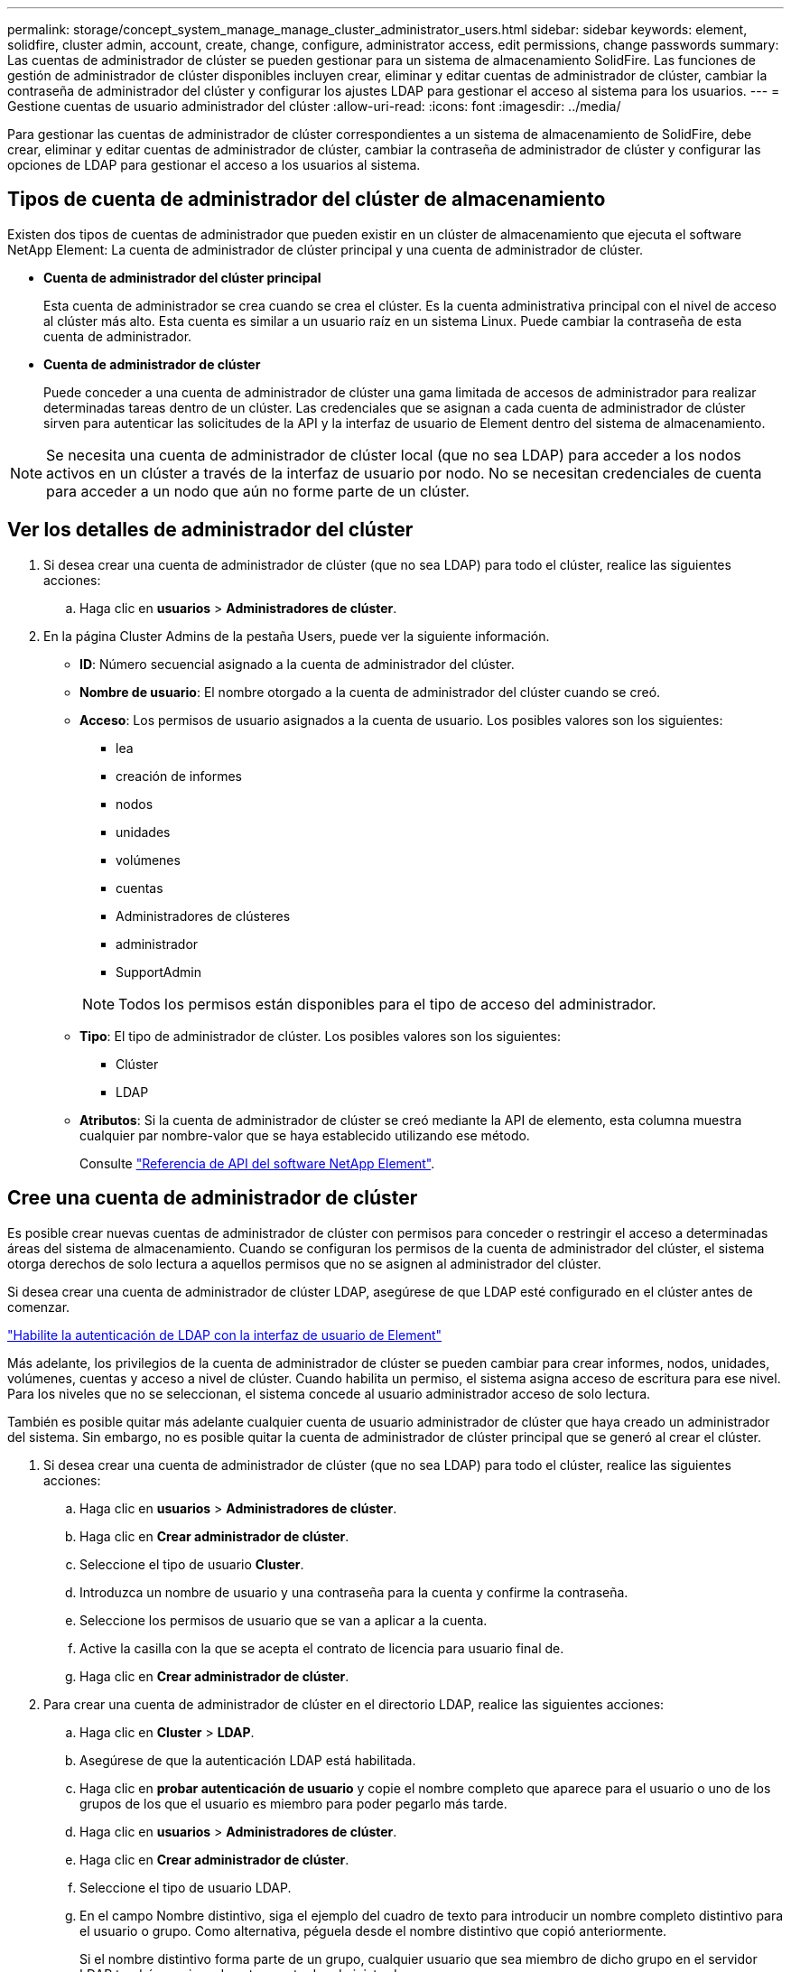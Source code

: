 ---
permalink: storage/concept_system_manage_manage_cluster_administrator_users.html 
sidebar: sidebar 
keywords: element, solidfire, cluster admin, account, create, change, configure, administrator access, edit permissions, change passwords 
summary: Las cuentas de administrador de clúster se pueden gestionar para un sistema de almacenamiento SolidFire. Las funciones de gestión de administrador de clúster disponibles incluyen crear, eliminar y editar cuentas de administrador de clúster, cambiar la contraseña de administrador del clúster y configurar los ajustes LDAP para gestionar el acceso al sistema para los usuarios. 
---
= Gestione cuentas de usuario administrador del clúster
:allow-uri-read: 
:icons: font
:imagesdir: ../media/


[role="lead"]
Para gestionar las cuentas de administrador de clúster correspondientes a un sistema de almacenamiento de SolidFire, debe crear, eliminar y editar cuentas de administrador de clúster, cambiar la contraseña de administrador de clúster y configurar las opciones de LDAP para gestionar el acceso a los usuarios al sistema.



== Tipos de cuenta de administrador del clúster de almacenamiento

Existen dos tipos de cuentas de administrador que pueden existir en un clúster de almacenamiento que ejecuta el software NetApp Element: La cuenta de administrador de clúster principal y una cuenta de administrador de clúster.

* *Cuenta de administrador del clúster principal*
+
Esta cuenta de administrador se crea cuando se crea el clúster. Es la cuenta administrativa principal con el nivel de acceso al clúster más alto. Esta cuenta es similar a un usuario raíz en un sistema Linux. Puede cambiar la contraseña de esta cuenta de administrador.

* *Cuenta de administrador de clúster*
+
Puede conceder a una cuenta de administrador de clúster una gama limitada de accesos de administrador para realizar determinadas tareas dentro de un clúster. Las credenciales que se asignan a cada cuenta de administrador de clúster sirven para autenticar las solicitudes de la API y la interfaz de usuario de Element dentro del sistema de almacenamiento.




NOTE: Se necesita una cuenta de administrador de clúster local (que no sea LDAP) para acceder a los nodos activos en un clúster a través de la interfaz de usuario por nodo. No se necesitan credenciales de cuenta para acceder a un nodo que aún no forme parte de un clúster.



== Ver los detalles de administrador del clúster

. Si desea crear una cuenta de administrador de clúster (que no sea LDAP) para todo el clúster, realice las siguientes acciones:
+
.. Haga clic en *usuarios* > *Administradores de clúster*.


. En la página Cluster Admins de la pestaña Users, puede ver la siguiente información.
+
** *ID*: Número secuencial asignado a la cuenta de administrador del clúster.
** *Nombre de usuario*: El nombre otorgado a la cuenta de administrador del clúster cuando se creó.
** *Acceso*: Los permisos de usuario asignados a la cuenta de usuario. Los posibles valores son los siguientes:
+
*** lea
*** creación de informes
*** nodos
*** unidades
*** volúmenes
*** cuentas
*** Administradores de clústeres
*** administrador
*** SupportAdmin




+

NOTE: Todos los permisos están disponibles para el tipo de acceso del administrador.

+
** *Tipo*: El tipo de administrador de clúster. Los posibles valores son los siguientes:
+
*** Clúster
*** LDAP


** *Atributos*: Si la cuenta de administrador de clúster se creó mediante la API de elemento, esta columna muestra cualquier par nombre-valor que se haya establecido utilizando ese método.
+
Consulte link:../api/index.html["Referencia de API del software NetApp Element"].







== Cree una cuenta de administrador de clúster

Es posible crear nuevas cuentas de administrador de clúster con permisos para conceder o restringir el acceso a determinadas áreas del sistema de almacenamiento. Cuando se configuran los permisos de la cuenta de administrador del clúster, el sistema otorga derechos de solo lectura a aquellos permisos que no se asignen al administrador del clúster.

Si desea crear una cuenta de administrador de clúster LDAP, asegúrese de que LDAP esté configurado en el clúster antes de comenzar.

link:task_system_manage_enable_ldap_authentication.html["Habilite la autenticación de LDAP con la interfaz de usuario de Element"]

Más adelante, los privilegios de la cuenta de administrador de clúster se pueden cambiar para crear informes, nodos, unidades, volúmenes, cuentas y acceso a nivel de clúster. Cuando habilita un permiso, el sistema asigna acceso de escritura para ese nivel. Para los niveles que no se seleccionan, el sistema concede al usuario administrador acceso de solo lectura.

También es posible quitar más adelante cualquier cuenta de usuario administrador de clúster que haya creado un administrador del sistema. Sin embargo, no es posible quitar la cuenta de administrador de clúster principal que se generó al crear el clúster.

. Si desea crear una cuenta de administrador de clúster (que no sea LDAP) para todo el clúster, realice las siguientes acciones:
+
.. Haga clic en *usuarios* > *Administradores de clúster*.
.. Haga clic en *Crear administrador de clúster*.
.. Seleccione el tipo de usuario *Cluster*.
.. Introduzca un nombre de usuario y una contraseña para la cuenta y confirme la contraseña.
.. Seleccione los permisos de usuario que se van a aplicar a la cuenta.
.. Active la casilla con la que se acepta el contrato de licencia para usuario final de.
.. Haga clic en *Crear administrador de clúster*.


. Para crear una cuenta de administrador de clúster en el directorio LDAP, realice las siguientes acciones:
+
.. Haga clic en *Cluster* > *LDAP*.
.. Asegúrese de que la autenticación LDAP está habilitada.
.. Haga clic en *probar autenticación de usuario* y copie el nombre completo que aparece para el usuario o uno de los grupos de los que el usuario es miembro para poder pegarlo más tarde.
.. Haga clic en *usuarios* > *Administradores de clúster*.
.. Haga clic en *Crear administrador de clúster*.
.. Seleccione el tipo de usuario LDAP.
.. En el campo Nombre distintivo, siga el ejemplo del cuadro de texto para introducir un nombre completo distintivo para el usuario o grupo. Como alternativa, péguela desde el nombre distintivo que copió anteriormente.
+
Si el nombre distintivo forma parte de un grupo, cualquier usuario que sea miembro de dicho grupo en el servidor LDAP tendrá permisos de esta cuenta de administrador.

+
Para agregar usuarios o grupos de administración de clúster LDAP, el formato general del nombre de usuario es "'LDAP:<Full Distinguished Name>'".

.. Seleccione los permisos de usuario que se van a aplicar a la cuenta.
.. Active la casilla con la que se acepta el contrato de licencia para usuario final de.
.. Haga clic en *Crear administrador de clúster*.






== Edite los permisos de administrador del clúster

Los privilegios de la cuenta de administrador de clúster se pueden cambiar para crear informes, nodos, unidades, volúmenes y cuentas. y acceso a nivel de clúster. Cuando habilita un permiso, el sistema asigna acceso de escritura para ese nivel. Para los niveles que no se seleccionan, el sistema concede al usuario administrador acceso de solo lectura.

. Haga clic en *usuarios* > *Administradores de clúster*.
. Haga clic en el icono Actions del administrador de clúster que quiera editar.
. Haga clic en *Editar*.
. Seleccione los permisos de usuario que se van a aplicar a la cuenta.
. Haga clic en *Guardar cambios*.




== Cambiar contraseñas de las cuentas de administrador del clúster

Es posible usar la interfaz de usuario de Element para cambiar las contraseñas de administrador de clúster.

. Haga clic en *usuarios* > *Administradores de clúster*.
. Haga clic en el icono Actions del administrador de clúster que quiera editar.
. Haga clic en *Editar*.
. En el campo Change Password, introduzca una contraseña nueva y confírmela.
. Haga clic en *Guardar cambios*.




== Obtenga más información

* link:task_system_manage_enable_ldap_authentication.html["Habilite la autenticación de LDAP con la interfaz de usuario de Element"]
* link:concept_system_manage_manage_ldap.html["Deshabilite LDAP"]
* https://www.netapp.com/data-storage/solidfire/documentation["Página SolidFire y Element Resources"^]
* https://docs.netapp.com/us-en/vcp/index.html["Plugin de NetApp Element para vCenter Server"^]


